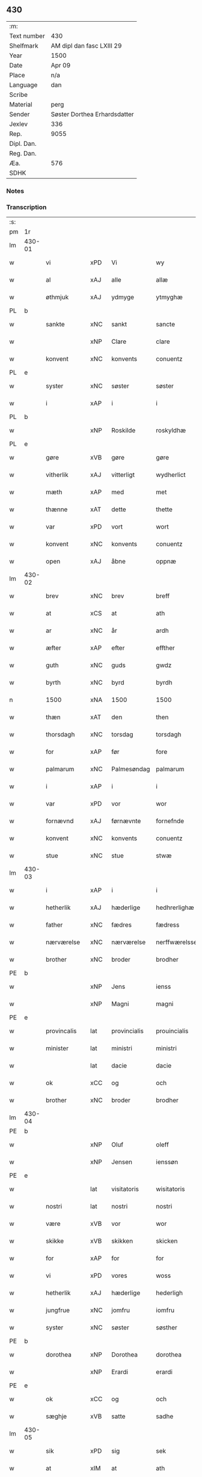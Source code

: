 ** 430
| :m:         |                              |
| Text number | 430                          |
| Shelfmark   | AM dipl dan fasc LXIII 29    |
| Year        | 1500                         |
| Date        | Apr 09                       |
| Place       | n/a                          |
| Language    | dan                          |
| Scribe      |                              |
| Material    | perg                         |
| Sender      | Søster Dorthea Erhardsdatter |
| Jexlev      | 336                          |
| Rep.        | 9055                         |
| Dipl. Dan.  |                              |
| Reg. Dan.   |                              |
| Æa.         | 576                          |
| SDHK        |                              |

*** Notes


*** Transcription
| :s: |        |               |      |              |               |                  |               |   |   |   |          |     |   |   |   |                 |
| pm  | 1r     |               |      |              |               |                  |               |   |   |   |          |     |   |   |   |                 |
| lm  | 430-01 |               |      |              |               |                  |               |   |   |   |          |     |   |   |   |                 |
| w   |        | vi            | xPD  | Vi           | wy            | Wy               | Wÿ            |   |   |   |          | dan |   |   |   |          430-01 |
| w   |        | al            | xAJ  | alle         | allæ          | allæ             | allæ          |   |   |   |          | dan |   |   |   |          430-01 |
| w   |        | øthmjuk       | xAJ  | ydmyge       | ytmyghæ       | ytmyghæ          | ÿtmÿghæ       |   |   |   |          | dan |   |   |   |          430-01 |
| PL  | b      |               |      |              |               |                  |               |   |   |   |          |     |   |   |   |                 |
| w   |        | sankte        | xNC  | sankt        | sancte        | s(anc)te         | ſt̅e           |   |   |   |          | dan |   |   |   |          430-01 |
| w   |        |               | xNP  | Clare        | clare         | cla(re)          | cla          |   |   |   |          | dan |   |   |   |          430-01 |
| w   |        | konvent       | xNC  | konvents     | conuentz      | (con)ue(n)tz     | ꝯue̅tz         |   |   |   |          | dan |   |   |   |          430-01 |
| PL  | e      |               |      |              |               |                  |               |   |   |   |          |     |   |   |   |                 |
| w   |        | syster        | xNC  | søster       | søster        | søst(er)         | ſøſt         |   |   |   |          | dan |   |   |   |          430-01 |
| w   |        | i             | xAP  | i            | i             | i                | i             |   |   |   |          | dan |   |   |   |          430-01 |
| PL  | b      |               |      |              |               |                  |               |   |   |   |          |     |   |   |   |                 |
| w   |        |               | xNP  | Roskilde     | roskyldhæ     | roskyldhæ        | roſkÿldhæ     |   |   |   |          | dan |   |   |   |          430-01 |
| PL  | e      |               |      |              |               |                  |               |   |   |   |          |     |   |   |   |                 |
| w   |        | gøre          | xVB  | gøre         | gøre          | Gør(e)           | Gør          |   |   |   |          | dan |   |   |   |          430-01 |
| w   |        | vitherlik     | xAJ  | vitterligt   | wydherlict    | wydh(e)rlict     | wydhꝛlıct    |   |   |   |          | dan |   |   |   |          430-01 |
| w   |        | mæth          | xAP  | med          | met           | m(et)            | mꝫ            |   |   |   |          | dan |   |   |   |          430-01 |
| w   |        | thænne        | xAT  | dette        | thette        | th(ette)         | thꝫͤ           |   |   |   |          | dan |   |   |   |          430-01 |
| w   |        | var           | xPD  | vort         | wort          | wort             | woꝛt          |   |   |   |          | dan |   |   |   |          430-01 |
| w   |        | konvent       | xNC  | konvents     | conuentz      | (con)ue(n)tz     | ꝯue̅tz         |   |   |   |          | dan |   |   |   |          430-01 |
| w   |        | open          | xAJ  | åbne         | oppnæ         | oppnæ            | onæ          |   |   |   |          | dan |   |   |   |          430-01 |
| lm  | 430-02 |               |      |              |               |                  |               |   |   |   |          |     |   |   |   |                 |
| w   |        | brev          | xNC  | brev         | breff         | b(re)ff          | bff          |   |   |   |          | dan |   |   |   |          430-02 |
| w   |        | at            | xCS  | at           | ath           | Ath              | Ath           |   |   |   |          | dan |   |   |   |          430-02 |
| w   |        | ar            | xNC  | år           | ardh          | ardh             | aꝛdh          |   |   |   |          | dan |   |   |   |          430-02 |
| w   |        | æfter         | xAP  | efter        | effther       | effth(e)r        | effthꝛ       |   |   |   |          | dan |   |   |   |          430-02 |
| w   |        | guth          | xNC  | guds         | gwdz          | gwdz             | gwdz          |   |   |   |          | dan |   |   |   |          430-02 |
| w   |        | byrth         | xNC  | byrd         | byrdh         | byrdh            | bÿꝛdh         |   |   |   |          | dan |   |   |   |          430-02 |
| n   |        | 1500          | xNA  | 1500         | 1500          | 1500             | 1500          |   |   |   |          | dan |   |   |   |          430-02 |
| w   |        | thæn          | xAT  | den          | then          | th(e)n           | th̅           |   |   |   |          | dan |   |   |   |          430-02 |
| w   |        | thorsdagh     | xNC  | torsdag      | torsdagh      | torsdagh         | toꝛſdagh      |   |   |   |          | dan |   |   |   |          430-02 |
| w   |        | for           | xAP  | før          | fore          | for(e)           | for          |   |   |   |          | dan |   |   |   |          430-02 |
| w   |        | palmarum      | xNC  | Palmesøndag  | palmarum      | palmar(um)       | palmaꝝ        |   |   |   |          | lat |   |   |   |          430-02 |
| w   |        | i             | xAP  | i            | i             | i                | i             |   |   |   |          | dan |   |   |   |          430-02 |
| w   |        | var           | xPD  | vor          | wor           | wor              | woꝛ           |   |   |   |          | dan |   |   |   |          430-02 |
| w   |        | fornævnd      | xAJ  | førnævnte    | fornefnde     | for(nefnde)      | foꝛͩͤ           |   |   |   |          | dan |   |   |   |          430-02 |
| w   |        | konvent       | xNC  | konvents     | conuentz      | (con)ue(n)tz     | ꝯue̅tz         |   |   |   |          | dan |   |   |   |          430-02 |
| w   |        | stue          | xNC  | stue         | stwæ          | stwæ             | ſtwæ          |   |   |   |          | dan |   |   |   |          430-02 |
| lm  | 430-03 |               |      |              |               |                  |               |   |   |   |          |     |   |   |   |                 |
| w   |        | i             | xAP  | i            | i             | i                | i             |   |   |   |          | dan |   |   |   |          430-03 |
| w   |        | hetherlik     | xAJ  | hæderlige    | hedhrerlighæ  | hedhr(er)lighæ   | hedhꝛlighæ   |   |   |   |          | dan |   |   |   |          430-03 |
| w   |        | father        | xNC  | fædres       | fædress       | fædress          | fædꝛeſſ       |   |   |   |          | dan |   |   |   |          430-03 |
| w   |        | nærværelse    | xNC  | nærværelse   | nerffwærelsse | nerffwærelsse    | neꝛffwæꝛelſſe |   |   |   |          | dan |   |   |   |          430-03 |
| w   |        | brother       | xNC  | broder       | brodher       | brodh(e)r        | bꝛodhꝛ       |   |   |   |          | dan |   |   |   |          430-03 |
| PE  | b      |               |      |              |               |                  |               |   |   |   |          |     |   |   |   |                 |
| w   |        |               | xNP  | Jens         | ienss         | jenss            | ȷenſſ         |   |   |   |          | dan |   |   |   |          430-03 |
| w   |        |               | xNP  | Magni        | magni         | magnj            | magnj         |   |   |   |          | lat |   |   |   |          430-03 |
| PE  | e      |               |      |              |               |                  |               |   |   |   |          |     |   |   |   |                 |
| w   |        | provincalis   | lat  | provincialis | prouincialis  | p(ro)ui(n)cialis | ꝓui̅ciali     |   |   |   |          | lat |   |   |   |          430-03 |
| w   |        | minister      | lat  | ministri     | ministri      | mi(ni)stri       | mi̅ſtꝛi        |   |   |   |          | lat |   |   |   |          430-03 |
| w   |        |               | lat  | dacie        | dacie         | dacie            | dacie         |   |   |   |          | lat |   |   |   |          430-03 |
| w   |        | ok            | xCC  | og           | och           | Och              | Och           |   |   |   |          | dan |   |   |   |          430-03 |
| w   |        | brother       | xNC  | broder       | brodher       | brodh(e)r        | bꝛodhꝛ       |   |   |   |          | dan |   |   |   |          430-03 |
| lm  | 430-04 |               |      |              |               |                  |               |   |   |   |          |     |   |   |   |                 |
| PE  | b      |               |      |              |               |                  |               |   |   |   |          |     |   |   |   |                 |
| w   |        |               | xNP  | Oluf         | oleff         | oleff            | oleff         |   |   |   |          | dan |   |   |   |          430-04 |
| w   |        |               | xNP  | Jensen       | ienssøn       | jenss(øn)        | ȷenſ         |   |   |   |          | dan |   |   |   |          430-04 |
| PE  | e      |               |      |              |               |                  |               |   |   |   |          |     |   |   |   |                 |
| w   |        |               | lat  | visitatoris  | wisitatoris   | wisitator(is)    | wiſitatorꝭ    |   |   |   |          | lat |   |   |   |          430-04 |
| w   |        | nostri        | lat  | nostri       | nostri        | n(ost)ri         | nꝛ̅i           |   |   |   |          | lat |   |   |   |          430-04 |
| w   |        | være          | xVB  | vor          | wor           | wor              | woꝛ           |   |   |   |          | dan |   |   |   |          430-04 |
| w   |        | skikke        | xVB  | skikken      | skicken       | skicken          | ſkicken       |   |   |   |          | dan |   |   |   |          430-04 |
| w   |        | for           | xAP  | for          | for           | for              | foꝛ           |   |   |   |          | dan |   |   |   |          430-04 |
| w   |        | vi            | xPD  | vores        | woss          | woss             | woſſ          |   |   |   |          | dan |   |   |   |          430-04 |
| w   |        | hetherlik     | xAJ  | hæderlige    | hederligh     | hed(er)ligh      | hedligh      |   |   |   |          | dan |   |   |   |          430-04 |
| w   |        | jungfrue      | xNC  | jomfru       | iomfru        | jomf(rv)         | ȷomfͮ          |   |   |   |          | dan |   |   |   |          430-04 |
| w   |        | syster        | xNC  | søster       | søsther       | Søsth(e)r        | øſthꝛ       |   |   |   |          | dan |   |   |   |          430-04 |
| PE  | b      |               |      |              |               |                  |               |   |   |   |          |     |   |   |   |                 |
| w   |        | dorothea      | xNP  | Dorothea     | dorothea      | dorothea         | doꝛothea      |   |   |   |          | lat |   |   |   |          430-04 |
| w   |        |               | xNP  | Erardi       | erardi        | erardi           | eꝛaꝛdi        |   |   |   |          | lat |   |   |   |          430-04 |
| PE  | e      |               |      |              |               |                  |               |   |   |   |          |     |   |   |   |                 |
| w   |        | ok            | xCC  | og           | och           | Och              | Och           |   |   |   |          | dan |   |   |   |          430-04 |
| w   |        | sæghje        | xVB  | satte        | sadhe         | sadhe            | ſadhe         |   |   |   |          | dan |   |   |   |          430-04 |
| lm  | 430-05 |               |      |              |               |                  |               |   |   |   |          |     |   |   |   |                 |
| w   |        | sik           | xPD  | sig          | sek           | sek              | ſek           |   |   |   |          | dan |   |   |   |          430-05 |
| w   |        | at            | xIM  | at           | ath           | ath              | ath           |   |   |   |          | dan |   |   |   |          430-05 |
| w   |        | have          | xVB  | have         | haffwæ        | haffwæ           | haffwæ        |   |   |   |          | dan |   |   |   |          430-05 |
| w   |        | noker         | xPD  | nogen        | nooghen       | noogh{(e)n}      | noogh{̅}      |   |   |   |          | dan |   |   |   |          430-05 |
| w   |        | guth          | xNC  | guds         | gwtz          | gwtz             | gwtz          |   |   |   |          | dan |   |   |   |          430-05 |
| w   |        | almuse        | xNC  | almisse      | almesse       | almesse          | almeſſe       |   |   |   |          | dan |   |   |   |          430-05 |
| w   |        | guld          | xNC  | guld         | gwldh         | gwldh            | gwldh         |   |   |   |          | dan |   |   |   |          430-05 |
| p   |        |               |      |              | /             | /                | /             |   |   |   |          | dan |   |   |   |          430-05 |
| w   |        | silv          | xNC  | sølv         | søllff        | søllff           | ſøllff        |   |   |   |          | dan |   |   |   |          430-05 |
| w   |        | ok            | xCC  | og           | och           | och              | och           |   |   |   |          | dan |   |   |   |          430-05 |
| w   |        | pænning       | xNC  | penge        | penninge      | pe(n)ni(n)ge     | pe̅ni̅ge        |   |   |   |          | dan |   |   |   |          430-05 |
| w   |        | æn            | xAV  | en           | en            | en               | en            |   |   |   |          | dan |   |   |   |          430-05 |
| w   |        | sum           | xPD  | som          | som           | som              | ſo           |   |   |   |          | dan |   |   |   |          430-05 |
| n   |        | 3             | xNA  | 3            | 3             | 3                | 3             |   |   |   |          | dan |   |   |   |          430-05 |
| n   |        | 100           | xNA  | c            | c             | c                | c             |   |   |   |          | dan |   |   |   |                 |
| w   |        | mark          | xNC  | mark         | mark          | mark             | maꝛk          |   |   |   |          | dan |   |   |   |          430-05 |
| w   |        | sum           | xPD  | som          | som           | som              | ſo           |   |   |   |          | dan |   |   |   |          430-05 |
| w   |        | hun           | xPD  | hun          | hwn           | hw(n)            | hw̅            |   |   |   |          | dan |   |   |   |          430-05 |
| w   |        | vilje         | xVB  | ville        | wildhæ        | wildhæ           | wildhæ        |   |   |   |          | dan |   |   |   |          430-05 |
| w   |        | unne          | xVB  | unde         | wndhæ         | wndhæ            | wndhæ         |   |   |   |          | dan |   |   |   |          430-05 |
| lm  | 430-06 |               |      |              |               |                  |               |   |   |   |          |     |   |   |   |                 |
| w   |        | til           | xAP  | til          | till          | till             | till          |   |   |   |          | dan |   |   |   |          430-06 |
| w   |        | var           | xPD  | vort         | wort          | wort             | woꝛt          |   |   |   |          | dan |   |   |   |          430-06 |
| w   |        | konvent       | xNC  | konvents     | conuentz      | (con)ue(n)tz     | ꝯue̅tz         |   |   |   |          | dan |   |   |   |          430-06 |
| w   |        | gaghn         | xNC  | gavn         | gaffn         | gaffn            | gaff         |   |   |   |          | dan |   |   |   |          430-06 |
| w   |        | ok            | xCC  | og           | och           | och              | och           |   |   |   |          | dan |   |   |   |          430-06 |
| w   |        | fordel        | xNC  | fordel       | fordeel       | fordeel          | foꝛdeel       |   |   |   |          | dan |   |   |   |          430-06 |
| w   |        | i             | xAP  | i            | i             | i                | i             |   |   |   |          | dan |   |   |   |          430-06 |
| w   |        | sva           | xAV  | så           | saa           | saa              | ſaa           |   |   |   |          | dan |   |   |   |          430-06 |
| w   |        | mate          | xNC  | måde         | moodhæ        | moodhæ           | moodhæ        |   |   |   |          | dan |   |   |   |          430-06 |
| w   |        | thæt          | xCS  | det          | thet          | th(et)           | thꝫ           |   |   |   |          | dan |   |   |   |          430-06 |
| w   |        | vi            | xPD  | vi           | wy            | wy               | wÿ            |   |   |   |          | dan |   |   |   |          430-06 |
| w   |        | al            | xAJ  | alle         | allæ          | allæ             | allæ          |   |   |   |          | dan |   |   |   |          430-06 |
| w   |        | mæth          | xAP  | med          | met           | m(et)            | mꝫ            |   |   |   |          | dan |   |   |   |          430-06 |
| w   |        | en            | xNA  | en           | en            | en               | en            |   |   |   |          | dan |   |   |   |          430-06 |
| w   |        | endræktelik   | xAJ  | endrægtig    | endrecteligh  | endrecteligh     | endꝛecteligh  |   |   |   |          | dan |   |   |   |          430-06 |
| w   |        | kærlik        | xAJ  | kærlig       | kerlik        | kerlik           | keꝛlik        |   |   |   |          | dan |   |   |   |          430-06 |
| w   |        | vilje         | xNC  | vilje        | welghæ        | welghæ           | welghæ        |   |   |   |          | dan |   |   |   |          430-06 |
| w   |        | vilje         | xVB  | ville        | willæ         | willæ            | willæ         |   |   |   |          | dan |   |   |   |          430-06 |
| w   |        | uplate        | xVB  | oplade       | oppladhæ      | opp¦ladhæ        | o¦ladhæ      |   |   |   |          | dan |   |   |   | 430-06---430-07 |
| w   |        | ok            | xCC  | og           | och           | och              | och           |   |   |   |          | dan |   |   |   |          430-07 |
| w   |        | afhænde       | xVB  | afhente      | affhende      | aff hende        | aff hende     |   |   |   |          | dan |   |   |   |          430-07 |
| w   |        | en            | xNA  | en           | end           | end              | end           |   |   |   |          | dan |   |   |   |          430-07 |
| w   |        | garth         | xVB  | gård         | goor          | goor             | gooꝛ          |   |   |   |          | dan |   |   |   |          430-07 |
| w   |        | ligje         | xVB  | liggende     | liggeness     | liggeness        | lıggeneſſ     |   |   |   |          | dan |   |   |   |          430-07 |
| w   |        | i             | xAP  | i            | i             | i                | i             |   |   |   |          | dan |   |   |   |          430-07 |
| PL  | b      |               |      |              |               |                  |               |   |   |   |          |     |   |   |   |                 |
| w   |        |               | xNP  | Lundby       | lwnby         | lwnby            | lwnbÿ         |   |   |   |          | dan |   |   |   |          430-07 |
| PL  | e      |               |      |              |               |                  |               |   |   |   |          |     |   |   |   |                 |
| w   |        | i             | xAP  | i            | i             | i                | i             |   |   |   |          | dan |   |   |   |          430-07 |
| PL  | b      |               |      |              |               |                  |               |   |   |   |          |     |   |   |   |                 |
| w   |        | tyærb         | xNP  | Tjæreby      | tyæerby       | tyæ(er)by        | tÿæbÿ        |   |   |   |          | dan |   |   |   |          430-07 |
| w   |        | sokn          | xNC  | sogn         | sogn          | sogn             | ſog          |   |   |   |          | dan |   |   |   |          430-07 |
| PL  | e      |               |      |              |               |                  |               |   |   |   |          |     |   |   |   |                 |
| w   |        | i             | xAP  | i            | i             | i                | i             |   |   |   |          | dan |   |   |   |          430-07 |
| PL  | b      |               |      |              |               |                  |               |   |   |   |          |     |   |   |   |                 |
| w   |        |               | xNP  | Flakkebjerg  | flackæberss   | flackæberss      | flackæbeꝛſſ   |   |   |   |          | dan |   |   |   |          430-07 |
| w   |        | hereth        | xNC  | herred       | herit         | h(e)rit          | h̅ꝛit          |   |   |   |          | dan |   |   |   |          430-07 |
| PL  | e      |               |      |              |               |                  |               |   |   |   |          |     |   |   |   |                 |
| w   |        | sum           | xPD  | som          | som           | som              | ſom           |   |   |   |          | dan |   |   |   |          430-07 |
| PE  | b      |               |      |              |               |                  |               |   |   |   |          |     |   |   |   |                 |
| w   |        |               | xNP  | Jørgen       | yrryen        | yrryen           | ÿꝛꝛÿe        |   |   |   |          | dan |   |   |   |          430-07 |
| w   |        |               | xNP  | Rud          | rwdh          | rwdh             | rwdh          |   |   |   |          | dan |   |   |   |          430-07 |
| PE  | e      |               |      |              |               |                  |               |   |   |   |          |     |   |   |   |                 |
| lm  | 430-08 |               |      |              |               |                  |               |   |   |   |          |     |   |   |   |                 |
| w   |        | af            | xAP  | af           | aff           | aff              | aff           |   |   |   |          | dan |   |   |   |          430-08 |
| PL  | b      |               |      |              |               |                  |               |   |   |   |          |     |   |   |   |                 |
| w   |        |               | xNP  | Vedby        | wedby         | wedby            | wedbÿ         |   |   |   |          | dan |   |   |   |          430-08 |
| PL  | e      |               |      |              |               |                  |               |   |   |   |          |     |   |   |   |                 |
| w   |        | have          | xVB  | haver        | haffwer       | haffw(er)        | haffw        |   |   |   |          | dan |   |   |   |          430-08 |
| w   |        | nu            | xAV  | nu           | nw            | nw               | nw            |   |   |   |          | dan |   |   |   |          430-08 |
| w   |        | i             | xAP  | i            | i             | i                | i             |   |   |   |          | dan |   |   |   |          430-08 |
| w   |        | forsvar       | xNC  | forsvar      | forswar       | forswar          | foꝛſwaꝛ       |   |   |   |          | dan |   |   |   |          430-08 |
| w   |        | ok            | xCC  | og           | och           | Och              | Och           |   |   |   |          | dan |   |   |   |          430-08 |
| w   |        | give          | xVB  | giver        | giffwer       | giffw(er)        | gıffw        |   |   |   |          | dan |   |   |   |          430-08 |
| w   |        | arlik         | xAJ  | årlig        | aarlig        | aarlig           | aaꝛlıg        |   |   |   |          | dan |   |   | = |          430-08 |
| w   |        | ar            | xNC  | års          | ardz          | ardz             | aꝛdz          |   |   |   |          | dan |   |   |   |          430-08 |
| w   |        | til           | xAP  | til          | till          | till             | till          |   |   |   |          | dan |   |   |   |          430-08 |
| w   |        | landgilde     | xNC  | landgilde    | langille      | langille         | langılle      |   |   |   |          | dan |   |   |   |          430-08 |
| n   |        | 2             | xNA  | 2            | ii            | ij               | ij            |   |   |   |          | dan |   |   |   |          430-08 |
| w   |        | pund          | xNC  | pund         | pund          | p(und)           | p            |   |   |   | de-sup   | dan |   |   |   |          430-08 |
| w   |        | bjug          | xNC  | byg          | bygh          | bygh             | bygh          |   |   |   |          | dan |   |   |   |          430-08 |
| w   |        | en            | xNA  | et           | eth           | eth              | eth           |   |   |   |          | dan |   |   |   |          430-08 |
| w   |        | pund          | xNC  | pund         | pund          | p(und)           | p            |   |   |   | de-sup   | dan |   |   |   |          430-08 |
| su  | b      |               |      | unclear      |               |                  |               |   |   |   |          |     |   |   |   |                 |
| w   |        | rugh          | xNC  | rug          | rugh          | rugh             | rugh          |   |   |   |          | dan |   |   |   |          430-08 |
| su  | e      |               |      |              |               |                  |               |   |   |   |          |     |   |   |   |                 |
| w   |        | ok            | xCC  | og           | och           | och              | och           |   |   |   |          | dan |   |   |   |          430-08 |
| n   |        | 20            | xNA  | 20           | xx            | xx               | xx            |   |   |   |          | dan |   |   |   |          430-08 |
| w   |        | grot          | xNC  | grot         | grot          | g(rot)           | gꝭ            |   |   |   |          | dan |   |   |   |          430-08 |
| lm  | 430-09 |               |      |              |               |                  |               |   |   |   |          |     |   |   |   |                 |
| w   |        | sum           | xPD  | som          | som           | Som              | om           |   |   |   |          | dan |   |   |   |          430-09 |
| w   |        | være          | xVB  | er           | æræ           | æræ              | æꝛæ           |   |   |   |          | dan |   |   |   |          430-09 |
| w   |        | til           | xAP  | til          | till          | till             | till          |   |   |   |          | dan |   |   |   |          430-09 |
| w   |        | lægje         | xVB  | lagte        | lagdhe        | lagdhe           | lagdhe        |   |   |   |          | dan |   |   |   |          430-09 |
| w   |        | abbetisse     | xNA  | abbedisse    | abbatisse     | abbatisse        | abbatıſſe     |   |   |   |          | dan |   |   |   |          430-09 |
| w   |        | emæthen       | xCC  | e meden      | æmedhe        | æmedhe           | æmedhe        |   |   |   |          | dan |   |   |   |          430-09 |
| w   |        | i             | xAP  | i            | i             | i                | i             |   |   |   |          | dan |   |   |   |          430-09 |
| w   |        | var           | xPD  | vort         | wort          | wort             | woꝛt          |   |   |   |          | dan |   |   |   |          430-09 |
| w   |        | forskreven    | xAJ  | forskrevne   | forscreffne   | forsc(re)ffne    | foꝛſcffne    |   |   |   |          | dan |   |   |   |          430-09 |
| w   |        | kloster       | xNC  | kloster      | closter       | clost(er)        | cloſt        |   |   |   |          | dan |   |   |   |          430-09 |
| w   |        | hvilik        | xPD  | hvilken      | hwelken       | hwelken          | hwelken       |   |   |   |          | dan |   |   |   |          430-09 |
| w   |        | garth         | xNC  | gård         | gaard         | gaard            | gaaꝛd         |   |   |   |          | dan |   |   |   |          430-09 |
| w   |        | vi            | xPD  | vi           | wy            | wy               | wÿ            |   |   |   |          | dan |   |   |   |          430-09 |
| w   |        | al            | xAAJ | alle         | allæ          | allæ             | allæ          |   |   |   |          | dan |   |   |   |          430-09 |
| w   |        | mæth          | xAP  | med          | met           | m(et)            | mꝫ            |   |   |   |          | dan |   |   |   |          430-09 |
| w   |        | en            | xAT  | en           | en            | en               | e            |   |   |   |          | dan |   |   |   |          430-09 |
| w   |        | fri           | xAJ  | fri          | fry           | fry              | fꝛy           |   |   |   |          | dan |   |   |   |          430-09 |
| lm  | 430-10 |               |      |              |               |                  |               |   |   |   |          |     |   |   |   |                 |
| w   |        | vilje         | xNC  | vilje        | welghæ        | welghæ           | welghæ        |   |   |   |          | dan |   |   |   |          430-10 |
| w   |        | ok            | xCC  | og           | och           | och              | och           |   |   |   |          | dan |   |   |   |          430-10 |
| w   |        | berath        | xAJ  | beråd        | beradh        | beradh           | beꝛadh        |   |   |   |          | dan |   |   |   |          430-10 |
| w   |        | hugh          | xNC  | hu           | hw            | hw               | hw            |   |   |   |          | dan |   |   |   |          430-10 |
| w   |        | unne          | xVB  | unde         | wndæ          | wndæ             | wndæ          |   |   |   |          | dan |   |   |   |          430-10 |
| w   |        | ok            | xCC  | og           | och           | och              | och           |   |   |   |          | dan |   |   |   |          430-10 |
| w   |        | uplate        | xVB  | oplade       | oppladhe      | opp ladhe        | o ladhe      |   |   |   |          | dan |   |   |   |          430-10 |
| w   |        | til           | xAP  | til          | till          | till             | till          |   |   |   |          | dan |   |   |   |          430-10 |
| w   |        | evigh         | xAJ  | evig         | ewygh         | ewygh            | ewygh         |   |   |   |          | dan |   |   |   |          430-10 |
| w   |        | tith          | xNC  | tid          | tiidh         | tiidh            | tiidh         |   |   |   |          | dan |   |   |   |          430-10 |
| w   |        | mæth          | xAP  | med          | met           | m(et)            | mꝫ            |   |   |   |          | dan |   |   |   |          430-10 |
| w   |        | en            | xAT  | en           | end           | end              | end           |   |   |   |          | dan |   |   |   |          430-10 |
| w   |        | goth          | xAJ  | god          | gudh          | gvdh             | gvdh          |   |   |   |          | dan |   |   |   |          430-10 |
| w   |        | vilje         | xNC  | vilje        | wilghæ        | wilghæ           | wılghæ        |   |   |   |          | dan |   |   |   |          430-10 |
| w   |        | ok            | xCC  | og           | och           | och              | och           |   |   |   |          | dan |   |   |   |          430-10 |
| w   |        | samthykje     | xVB  | samtykke     | semtickæ      | semtickæ         | ſemtıckæ      |   |   |   |          | dan |   |   |   |          430-10 |
| lm  | 430-11 |               |      |              |               |                  |               |   |   |   |          |     |   |   |   |                 |
| w   |        | var           | xPD  | vor          | wor           | wor              | woꝛ           |   |   |   |          | dan |   |   |   |          430-11 |
| w   |        | kær           | xAJ  | kære         | kære          | kær(e)           | kær          |   |   |   |          | dan |   |   |   |          430-11 |
| w   |        | kloster       | xNC  | kloster      | closter       | clost(er)        | cloſt        |   |   |   |          | dan |   |   |   |          430-11 |
| w   |        | syster        | xNC  | søster       | søsther       | søsth(er)        | ſøſthꝛ       |   |   |   |          | dan |   |   |   |          430-11 |
| p   |        |               |      |              | /             | /                | /             |   |   |   |          | dan |   |   |   |          430-11 |
| w   |        | syster        | xNC  | søster       | søsther       | søsth(er)        | ſøſthꝛ       |   |   |   |          | dan |   |   |   |          430-11 |
| PE  | b      |               |      |              |               |                  |               |   |   |   |          |     |   |   |   |                 |
| w   |        |               | xNP  | Dorothea     | dorothea      | dorothea         | doꝛothea      |   |   |   |          | lat |   |   |   |          430-11 |
| PE  | e      |               |      |              |               |                  |               |   |   |   |          |     |   |   |   |                 |
| w   |        | i             | xAP  | i            | i             | i                | i             |   |   |   |          | dan |   |   |   |          430-11 |
| w   |        | sva           | xAV  | så           | saa           | saa              | ſaa           |   |   |   |          | dan |   |   |   |          430-11 |
| w   |        | mate          | xNC  | måde         | madhe         | madhe            | madhe         |   |   |   |          | dan |   |   |   |          430-11 |
| w   |        | sum           | xPD  | som          | som           | Som              | o           |   |   |   |          | dan |   |   |   |          430-11 |
| w   |        | hær           | xAV  | her          | her           | h(er)            | h̅             |   |   |   |          | dan |   |   |   |          430-11 |
| w   |        | æfter         | xAP  | efter        | epther        | epth(e)r         | epthꝛ        |   |   |   |          | dan |   |   |   |          430-11 |
| w   |        | fylghje       | xVB  | følger       | følgher       | følgh(e)r        | følghꝛ       |   |   |   |          | dan |   |   |   |          430-11 |
| w   |        | fyrst         | xAV  | først        | fførsth       | fførsth          | fføꝛſth       |   |   |   | ff-flour | dan |   |   |   |          430-11 |
| w   |        | skule         | xVB  | skal         | skal          | skal             | ſkal          |   |   |   |          | dan |   |   |   |          430-11 |
| w   |        | hun           | xPD  | hun          | hwn           | hw(n)            | hw̅            |   |   |   |          | dan |   |   |   |          430-11 |
| w   |        | i             | xAP  | i            | i             | i                | i             |   |   |   |          | dan |   |   |   |          430-11 |
| w   |        | sin           | xPD  | sin          | syn           | syn              | ſyn           |   |   |   |          | dan |   |   |   |          430-11 |
| w   |        | tith          | xNC  | tid          | tiidh         | tiidh            | tiidh         |   |   |   |          | dan |   |   |   |          430-11 |
| w   |        | sva           | xAV  | så           | saa           | saa              | ſaa           |   |   |   |          | dan |   |   |   |          430-11 |
| lm  | 430-12 |               |      |              |               |                  |               |   |   |   |          |     |   |   |   |                 |
| w   |        | længe         | xAV  | længe        | lenghe        | lenghe           | lenghe        |   |   |   |          | dan |   |   |   |          430-12 |
| w   |        | hun           | xPD  | hun          | hwn           | hw(n)            | hw̅            |   |   |   |          | dan |   |   |   |          430-12 |
| w   |        | live          | xVB  | lever        | leffwar       | leffwar          | leffwaꝛ       |   |   |   |          | dan |   |   |   |          430-12 |
| w   |        | nyte          | xVB  | nyde         | nydhe         | nydhe            | nydhe         |   |   |   |          | dan |   |   |   |          430-12 |
| w   |        | ok            | xCC  | og           | och           | och              | och           |   |   |   |          | dan |   |   |   |          430-12 |
| w   |        | upbære        | xVB  | opbære       | oppbære       | oppbær(e)        | obær        |   |   |   |          | dan |   |   |   |          430-12 |
| w   |        | arlik         | xAJ  | årlige       | arlighe       | arlighe          | aꝛlıghe       |   |   |   |          | dan |   |   |   |          430-12 |
| w   |        | ar            | xNC  | års          | aarss         | aarss            | aaꝛſſ         |   |   |   |          | dan |   |   |   |          430-12 |
| w   |        | forskreven    | xAJ  | forskrevne   | forscreffnæ   | forsc(re)ffnæ    | foꝛſcffnæ    |   |   |   |          | dan |   |   |   |          430-12 |
| w   |        | landgilde     | xNC  | landgilde    | langyllæ      | langyllæ         | langyllæ      |   |   |   |          | dan |   |   |   |          430-12 |
| w   |        | korn          | xNC  | korn         | korn          | korn             | koꝛ          |   |   |   |          | dan |   |   |   |          430-12 |
| w   |        | ok            | xCC  | og           | och           | och              | och           |   |   |   |          | dan |   |   |   |          430-12 |
| w   |        | pænning       | xNC  | penge        | penninge      | pe(n)ni(n)ge     | pe̅ni̅ge        |   |   |   |          | dan |   |   |   |          430-12 |
| w   |        | til           | xAP  | til          | tell          | tell             | tell          |   |   |   |          | dan |   |   |   |          430-12 |
| w   |        | sin           | xPD  | sin          | syn           | syn              | ſy           |   |   |   |          | dan |   |   |   |          430-12 |
| w   |        | profit        | xNC  | profit       | profyt        | p(ro)fyt         | ꝓfyt          |   |   |   |          | dan |   |   |   |          430-12 |
| lm  | 430-13 |               |      |              |               |                  |               |   |   |   |          |     |   |   |   |                 |
| w   |        | ok            | xCC  | og           | och           | och              | och           |   |   |   |          | dan |   |   |   |          430-13 |
| w   |        | fordel        | xNC  | fordel       | fordell       | fordell          | foꝛdell       |   |   |   |          | dan |   |   |   |          430-13 |
| w   |        | ok            | xCC  | og           | och           | Och              | Och           |   |   |   |          | dan |   |   |   |          430-13 |
| w   |        | nar           | xAV  | når          | naar          | naar             | naaꝛ          |   |   |   |          | dan |   |   |   |          430-13 |
| w   |        | hun           | xPD  | hun          | hwn           | hw(n)            | hw̅            |   |   |   |          | dan |   |   |   |          430-13 |
| w   |        | varthe        | xVB  | vorder       | wordher       | wordh(e)r        | woꝛdhꝛ       |   |   |   |          | dan |   |   |   |          430-13 |
| w   |        | af            | xAP  | af           | aff           | aff              | aff           |   |   |   |          | dan |   |   |   |          430-13 |
| w   |        | kalle         | xVB  | kalden       | kallen        | kallen           | kalle        |   |   |   |          | dan |   |   |   |          430-13 |
| w   |        | af            | xAP  | af           | aff           | aff              | aff           |   |   |   |          | dan |   |   |   |          430-13 |
| w   |        | thænne        | xAT  | denne        | thenne        | th(e)nne         | th̅nne         |   |   |   |          | dan |   |   |   |          430-13 |
| w   |        | væreld        | xNC  | verden       | werdhen       | werdh(e)n        | weꝛdh̅        |   |   |   |          | dan |   |   |   |          430-13 |
| w   |        | guth          | xNC  | gud          | gudh          | gvdh             | gvdh          |   |   |   |          | dan |   |   |   |          430-13 |
| w   |        | give          | xVB  | give         | gyffwæ        | gyffwæ           | gyffwæ        |   |   |   |          | dan |   |   |   |          430-13 |
| w   |        | thæn          | xAT  | det          | thet          | thet             | thet          |   |   |   |          | dan |   |   |   |          430-13 |
| w   |        | ske           | xVB  | ske          | ske           | ske              | ſke           |   |   |   |          | dan |   |   |   |          430-13 |
| w   |        | i             | xAP  | i            | i             | i                | i             |   |   |   |          | dan |   |   |   |          430-13 |
| w   |        | en            | xAT  | en           | end           | end              | end           |   |   |   |          | dan |   |   |   |          430-13 |
| lm  | 430-14 |               |      |              |               |                  |               |   |   |   |          |     |   |   |   |                 |
| w   |        | saligh        | xAJ  | salig        | saligh        | saligh           | ſalıgh        |   |   |   |          | dan |   |   |   |          430-14 |
| w   |        | tith          | xNC  | tid          | tydh          | tydh             | tÿdh          |   |   |   |          | dan |   |   |   |          430-14 |
| w   |        | tha           | xAV  | da           | tha           | Tha              | Tha           |   |   |   |          | dan |   |   |   |          430-14 |
| w   |        | skule         | xVB  | skal         | skal          | skal             | ſkal          |   |   |   |          | dan |   |   |   |          430-14 |
| w   |        | thæn          | xAT  | den          | then          | then             | the          |   |   |   |          | dan |   |   |   |          430-14 |
| w   |        | same          | xAJ  | samme        | samme         | sa(m)me          | ſa̅me          |   |   |   |          | dan |   |   |   |          430-14 |
| w   |        | garth         | xNC  | gårds        | goortz        | goortz           | gooꝛtz        |   |   |   |          | dan |   |   |   |          430-14 |
| w   |        | afgift        | xNC  | afgift       | aff gyffth    | aff gyffth       | aff gyffth    |   |   |   |          | dan |   |   |   |          430-14 |
| w   |        | ok            | xCC  | og           | och           | Och              | Och           |   |   |   |          | dan |   |   |   |          430-14 |
| w   |        | landgilde     | xNC  | landgilde    | langillæ      | langillæ         | langillæ      |   |   |   |          | dan |   |   |   |          430-14 |
| w   |        | korn          | xNC  | korn         | korn          | korn             | koꝛ          |   |   |   |          | dan |   |   |   |          430-14 |
| w   |        | ok            | xCC  | og           | och           | och              | och           |   |   |   |          | dan |   |   |   |          430-14 |
| w   |        | pænning       | xNC  | penge        | penninge      | pe(n)ni(n)ge     | pe̅ni̅ge        |   |   |   |          | dan |   |   |   |          430-14 |
| w   |        | til           | xAP  | til          | till          | till             | till          |   |   |   |          | dan |   |   |   |          430-14 |
| w   |        | evigh         | xAJ  | evig         | ewygh         | ewygh            | ewygh         |   |   |   |          | dan |   |   |   |          430-14 |
| w   |        | tith          | xNC  | tid          | tiidh         | tiidh            | tiidh         |   |   |   |          | dan |   |   |   |          430-14 |
| lm  | 430-15 |               |      |              |               |                  |               |   |   |   |          |     |   |   |   |                 |
| w   |        | blive         | xVB  | blive        | bliffwæ       | bliffwæ          | blıffwæ       |   |   |   |          | dan |   |   |   |          430-15 |
| w   |        | til           | xAP  | til          | til           | til              | til           |   |   |   |          | dan |   |   |   |          430-15 |
| w   |        | al            | xAJ  | alle         | allæ          | allæ             | allæ          |   |   |   |          | dan |   |   |   |          430-15 |
| w   |        | var           | xPD  | vort         | worth         | worth            | woꝛth         |   |   |   |          | dan |   |   |   |          430-15 |
| w   |        | konvent       | xNC  | konvents     | conuentz      | (con)ue(n)tz     | ꝯue̅tz         |   |   |   |          | dan |   |   |   |          430-15 |
| w   |        | syster        | xNC  | søstres      | søsters       | søst(er)s        | ſøſt        |   |   |   |          | dan |   |   |   |          430-15 |
| w   |        | skifte        | xNC  | skifte       | skyffthe      | skyffthe         | ſkyffthe      |   |   |   |          | dan |   |   |   |          430-15 |
| w   |        | thæn          | xPD  | dem          | them          | th(e)m           | th̅           |   |   |   |          | dan |   |   |   |          430-15 |
| w   |        | til           | xAP  | til          | till          | till             | till          |   |   |   |          | dan |   |   |   |          430-15 |
| w   |        | fordel        | xNC  | fordel       | fordeell      | fordeell         | foꝛdeell      |   |   |   |          | dan |   |   |   |          430-15 |
| w   |        | ok            | xCC  | og           | och           | Och              | Och           |   |   |   |          | dan |   |   |   |          430-15 |
| w   |        | gaghn         | xNC  | gavn         | gaffn         | gaffn            | gaff         |   |   |   |          | dan |   |   |   |          430-15 |
| w   |        | ok            | xCC  | og           | och           | Och              | Och           |   |   |   |          | dan |   |   |   |          430-15 |
| w   |        | skule         | xVB  | skal         | skal          | skal             | ſkal          |   |   |   |          | dan |   |   |   |          430-15 |
| w   |        | ænge          | xPD  | ingen        | eyghen        | eygh(e)n         | eygh̅         |   |   |   |          | dan |   |   |   |          430-15 |
| w   |        | abbetisse     | xNC  | abbedisse    | abbatisse     | abbatisse        | abbatıſſe     |   |   |   |          | dan |   |   |   |          430-15 |
| lm  | 430-16 |               |      |              |               |                  |               |   |   |   |          |     |   |   |   |                 |
| w   |        | æfter         | xAP  | efter        | epther        | Epth(e)r         | Epthꝛ        |   |   |   |          | dan |   |   |   |          430-16 |
| w   |        | thænne        | xAT  | denne        | thenne        | th(en)ne         | thn̅e          |   |   |   |          | dan |   |   |   |          430-16 |
| w   |        | dagh          | xNC  | dag          | dagh          | dagh             | dagh          |   |   |   |          | dan |   |   |   |          430-16 |
| w   |        | makt          | xNC  | magt         | macth         | macth            | macth         |   |   |   |          | dan |   |   |   |          430-16 |
| w   |        | have          | xVB  | have         | haffwæ        | haffwæ           | haffwæ        |   |   |   |          | dan |   |   |   |          430-16 |
| w   |        | at            | xIM  | at           | ath           | ath              | ath           |   |   |   |          | dan |   |   |   |          430-16 |
| w   |        | forkrænke     | xVB  | forkrænke    | forkrenckæ    | forkrenckæ       | foꝛkrenckæ    |   |   |   |          | dan |   |   |   |          430-16 |
| w   |        | thænne        | xAT  | dette        | thette        | th(ette)         | thꝫͤ           |   |   |   |          | dan |   |   |   |          430-16 |
| w   |        | var           | xPD  | vort         | worth         | worth            | woꝛth         |   |   |   |          | dan |   |   |   |          430-16 |
| w   |        | brev          | xNC  | brev         | breff         | breff            | bꝛeff         |   |   |   |          | dan |   |   |   |          430-16 |
| w   |        | vi            | xPD  | vor          | wor           | wor              | woꝛ           |   |   |   |          | dan |   |   |   |          430-16 |
| w   |        | vilje         | xNC  | vilje        | williæ        | williæ           | wılliæ        |   |   |   |          | dan |   |   |   |          430-16 |
| w   |        | ok            | xCC  | og           | och           | Och              | Och           |   |   |   |          | dan |   |   |   |          430-16 |
| w   |        | samthykke     | xNC  | samtykke     | semtycke      | se(m)tycke       | ſe̅tycke       |   |   |   |          | dan |   |   |   |          430-16 |
| w   |        | i             | xAP  | i            | i             | i                | ı             |   |   |   |          | dan |   |   |   |          430-16 |
| w   |        | thænne        | xAT  | disse        | thesse        | thesse           | theſſe        |   |   |   |          | dan |   |   |   |          430-16 |
| lm  | 430-17 |               |      |              |               |                  |               |   |   |   |          |     |   |   |   |                 |
| w   |        | mate          | xNC  | måde         | modhe         | modhe            | modhe         |   |   |   |          | dan |   |   |   |          430-17 |
| w   |        | sum           | xPD  | som          | som           | som              | ſo           |   |   |   |          | dan |   |   |   |          430-17 |
| w   |        | for           | xAP  | for          | for           | fo(r)            | fo           |   |   |   |          | dan |   |   |   |          430-17 |
| w   |        | skrive        | xVB  | skrevet      | screffwit     | sc(re)ffwit      | ſcffwit      |   |   |   |          | dan |   |   |   |          430-17 |
| w   |        | sta           | xVB  | står         | stoor         | stoor            | ſtooꝛ         |   |   |   |          | dan |   |   |   |          430-17 |
| w   |        | til           | xAP  | til          | till          | Till             | Till          |   |   |   |          | dan |   |   |   |          430-17 |
| w   |        | ytermere      | xNC  | ydermere     | ythermere     | yth(e)rme(re)    | ythꝛme      |   |   |   |          | dan |   |   |   |          430-17 |
| w   |        | forvarning    | xNC  | forvaring    | forwarningh   | forwarni(n)gh    | foꝛwaꝛni̅gh    |   |   |   |          | dan |   |   |   |          430-17 |
| w   |        | tha           | xAV  | da           | tha           | tha              | tha           |   |   |   |          | dan |   |   |   |          430-17 |
| w   |        | begræte       | xVB  | begræde      | begerædhe     | begerædhe        | begeꝛædhe     |   |   |   |          | dan |   |   |   |          430-17 |
| w   |        | vi            | xPD  | vi           | wy            | wy               | wy            |   |   |   |          | dan |   |   |   |          430-17 |
| w   |        | al            | xAJ  | alle         | allæ          | allæ             | allæ          |   |   |   |          | dan |   |   |   |          430-17 |
| w   |        | hetherlik     | xAJ  | hæderlige    | hedherlighe   | hedh(e)rlighe    | hedhꝛlıghe   |   |   |   |          | dan |   |   |   |          430-17 |
| w   |        | father        | xNC  | faders       | fadherss      | fadh(e)rss       | fadhꝛſſ      |   |   |   |          | dan |   |   |   |          430-17 |
| lm  | 430-18 |               |      |              |               |                  |               |   |   |   |          |     |   |   |   |                 |
| w   |        | minister      | xNC  | minister     | minister      | minist(er)       | miniſt       |   |   |   |          | dan |   |   |   |          430-18 |
| w   |        | stathfæstelse | xNC  | stedfæstelse | stadfestilsse | stadfestilsse    | ſtadfeſtılſſe |   |   |   |          | dan |   |   |   |          430-18 |
| w   |        | at            | xCS  | at           | ath           | ath              | ath           |   |   |   |          | dan |   |   |   |          430-18 |
| w   |        | sva           | xAV  | så           | saa           | saa              | ſaa           |   |   |   |          | dan |   |   |   |          430-18 |
| w   |        | skule         | xVB  | skal         | skall         | skall            | ſkall         |   |   |   |          | dan |   |   |   |          430-18 |
| w   |        | blive         | xVB  | blive        | bliffwæ       | bliffwæ          | blıffwæ       |   |   |   |          | dan |   |   |   |          430-18 |
| w   |        | ubrytelik     | xAJ  | ubrydeligt   | ubrødelicth   | v brødelicth     | v bꝛødelıcth  |   |   |   |          | dan |   |   |   |          430-18 |
| w   |        | i             | xAP  | i            | i             | i                | i             |   |   |   |          | dan |   |   |   |          430-18 |
| w   |        | al            | xAJ  | alle         | allæ          | allæ             | allæ          |   |   |   |          | dan |   |   |   |          430-18 |
| w   |        | mate          | xNC  | måde         | modhæ         | modhæ            | modhæ         |   |   |   |          | dan |   |   |   |          430-18 |
| w   |        | hvarfor       | xAV  | hvorfor      | hworfoore     | hworfoor(e)      | hwoꝛfoor     |   |   |   |          | dan |   |   |   |          430-18 |
| w   |        | til           | xAP  | til          | tell          | tell             | tell          |   |   |   |          | dan |   |   |   |          430-18 |
| w   |        | vishet        | xNC  | vished       | weshedh       | weshedh          | weſhedh       |   |   |   |          | dan |   |   |   |          430-18 |
| lm  | 430-19 |               |      |              |               |                  |               |   |   |   |          |     |   |   |   |                 |
| w   |        | under         | xAP  | under        | wndher        | wndh(e)r         | wndhꝛ        |   |   |   |          | dan |   |   |   |          430-19 |
| w   |        | al            | xAJ  | al           | all           | all              | all           |   |   |   |          | dan |   |   |   |          430-19 |
| w   |        | ytermere      | xAJ  | ydermere     | ythermere     | yth(e)rme(re)    | ÿthꝛme      |   |   |   |          | dan |   |   |   |          430-19 |
| w   |        | hinder        | xNC  | hinder       | hyndher       | hyndh(e)r        | hyndhꝛ       |   |   |   |          | dan |   |   |   |          430-19 |
| w   |        | late          | xVB  | lade         | ladhæ         | ladhæ            | ladhæ         |   |   |   |          | dan |   |   |   |          430-19 |
| w   |        | vi            | xPD  | vi           | wy            | wy               | wÿ            |   |   |   |          | dan |   |   |   |          430-19 |
| w   |        | hængje        | xVB  | hænge        | henghe        | henghe           | henghe        |   |   |   |          | dan |   |   |   |          430-19 |
| w   |        | var           | xPD  | vort         | worth         | worth            | woꝛth         |   |   |   |          | dan |   |   |   |          430-19 |
| w   |        | konvent       | xNC  | konvents     | conuentz      | (con)ue(n)tz     | ꝯue̅tz         |   |   |   |          | dan |   |   |   |          430-19 |
| w   |        | insighle      | xNC  | indsegl      | indhseglæ     | indhseglæ        | indhſeglæ     |   |   |   |          | dan |   |   |   |          430-19 |
| w   |        | mæth          | xAP  | med          | met           | m(et)            | mꝫ            |   |   |   |          | dan |   |   |   |          430-19 |
| w   |        | hetherlik     | xAJ  | hæderlige    | hedherlighæ   | hedh(e)rlighæ    | hedhꝛlighæ   |   |   |   |          | dan |   |   |   |          430-19 |
| w   |        | father        | xNC  | fædres       | fædherss      | fædh(e)rss       | fædhꝛſſ      |   |   |   |          | dan |   |   |   |          430-19 |
| lm  | 430-20 |               |      |              |               |                  |               |   |   |   |          |     |   |   |   |                 |
| w   |        |               | lat  | ministri     | ministri      | mi(ni)st(ri)     | mi̅ſt         |   |   |   |          | lat |   |   |   |          430-20 |
| w   |        |               | lat  | provencialis | prouincialis  | p(ro)ui(n)cialis | ꝓui̅ciali     |   |   |   |          | lat |   |   |   |          430-20 |
| w   |        | ok            | xCC  | og           | och           | Och              | Och           |   |   |   |          | dan |   |   |   |          430-20 |
| w   |        |               | lat  | visitatoris  | uisitatoris   | visitator(is)    | vıſıtatorꝭ    |   |   |   |          | lat |   |   |   |          430-20 |
| w   |        |               | lat  | nostri       | nostri        | n(ost)ri         | nꝛ̅ı           |   |   |   |          | lat |   |   |   |          430-20 |
| w   |        | insighle      | xNC  | indsegl      | indhseglæ     | indhseglæ        | ındhſeglæ     |   |   |   |          | dan |   |   |   |          430-20 |
| w   |        | give          | xVB  | givet        | gyffueth      | Gyffueth         | Gyffueth      |   |   |   |          | dan |   |   |   |          430-20 |
| w   |        | ar            | xNC  | år           | aar           | aar              | aar           |   |   |   |          | dan |   |   |   |          430-20 |
| w   |        | ok            | xCC  | og           | och           | Och              | Och           |   |   |   |          | dan |   |   |   |          430-20 |
| w   |        | dagh          | xNC  | dag          | dagh          | dagh             | dagh          |   |   |   |          | dan |   |   |   |          430-20 |
| w   |        | sum           | xPD  | som          | som           | Som              | o           |   |   |   |          | dan |   |   |   |          430-20 |
| w   |        | for           | xAP  | for          | fore          | for(e)           | for          |   |   |   |          | dan |   |   |   |          430-20 |
| w   |        | skrive        | xVB  | skrevet      | screffwit     | sc(re)ffwit      | ſcffwit      |   |   |   |          | dan |   |   |   |          430-20 |
| w   |        | sta           | xVB  | står         | stoor         | stoor            | ſtooꝛ         |   |   |   |          | dan |   |   |   |          430-20 |
| :e: |        |               |      |              |               |                  |               |   |   |   |          |     |   |   |   |                 |







